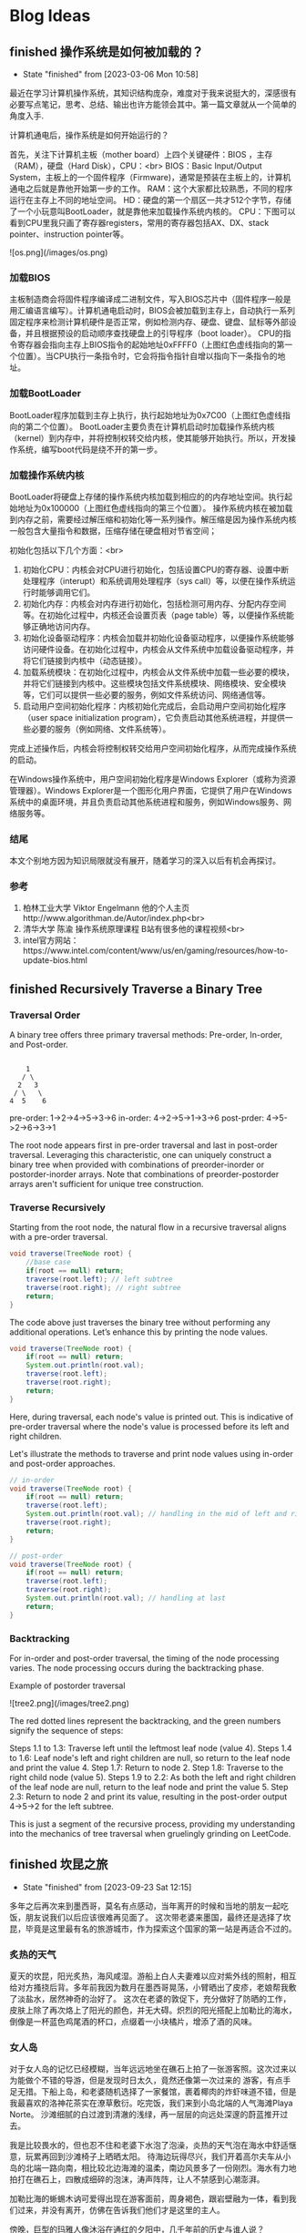 #+hugo_base_dir: ~/blog/
#+hugo_section: post
#+hugo_auto_set_lastmod: t
#+hugo_custom_front_matter: :author "Jeffery@slc"

* Blog Ideas

    
** finished 操作系统是如何被加载的？
:PROPERTIES:
:EXPORT_FILE_NAME: 操作系统是如何被加载的
:END:

- State "finished"   from              [2023-03-06 Mon 10:58]
最近在学习计算机操作系统，其知识结构庞杂，难度对于我来说挺大的，深感很有必要写点笔记，思考、总结、输出也许方能领会其中。第一篇文章就从一个简单的角度入手.

计算机通电后，操作系统是如何开始运行的？

首先，关注下计算机主板（mother board）上四个关键硬件：BIOS ，主存（RAM），硬盘（Hard Disk），CPU：<br>
BIOS：Basic Input/Output System，主板上的一个固件程序（Firmware)，通常是预装在主板上的，计算机通电之后就是靠他开始第一步的工作。
RAM：这个大家都比较熟悉，不同的程序运行在主存上不同的地址空间。
HD：硬盘的第一个扇区一共才512个字节，存储了一个小玩意叫BootLoader，就是靠他来加载操作系统内核的。
CPU：下图可以看到CPU里我只画了寄存器registers，常用的寄存器包括AX、DX、stack pointer、instruction pointer等。

![os.png](/images/os.png)

*** 加载BIOS
主板制造商会将固件程序编译成二进制文件，写入BIOS芯片中（固件程序一般是用汇编语言编写）。计算机通电启动时，BIOS会被加载到主存上，自动执行一系列固定程序来检测计算机硬件是否正常，例如检测内存、硬盘、键盘、鼠标等外部设备，并且根据预设的启动顺序查找硬盘上的引导程序（boot loader）。
CPU的指令寄存器会指向主存上BIOS指令的起始地址0xFFFF0（上图红色虚线指向的第一个位置）。当CPU执行一条指令时，它会将指令指针自增以指向下一条指令的地址。

*** 加载BootLoader
BootLoader程序加载到主存上执行，执行起始地址为0x7C00（上图红色虚线指向的第二个位置）。
BootLoader主要负责在计算机启动时加载操作系统内核（kernel）到内存中，并将控制权转交给内核，使其能够开始执行。所以，开发操作系统，编写boot代码是绕不开的第一步。

*** 加载操作系统内核
BootLoader将硬盘上存储的操作系统内核加载到相应的的内存地址空间。执行起始地址为0x100000（上图红色虚线指向的第三个位置）。
操作系统内核在被加载到内存之前，需要经过解压缩和初始化等一系列操作。解压缩是因为操作系统内核一般包含大量指令和数据，压缩存储在硬盘相对节省空间；

初始化包括以下几个方面：<br>
1. 初始化CPU：内核会对CPU进行初始化，包括设置CPU的寄存器、设置中断处理程序（interupt）和系统调用处理程序（sys call）等，以便在操作系统运行时能够调用它们。
2. 初始化内存：内核会对内存进行初始化，包括检测可用内存、分配内存空间等。在初始化过程中，内核还会设置页表（page table）等，以便操作系统能够正确地访问内存。
3. 初始化设备驱动程序：内核会加载并初始化设备驱动程序，以便操作系统能够访问硬件设备。在初始化过程中，内核会从文件系统中加载设备驱动程序，并将它们链接到内核中（动态链接）。
4. 加载系统模块：在初始化过程中，内核会从文件系统中加载一些必要的模块，并将它们链接到内核中。这些模块包括文件系统模块、网络模块、安全模块等，它们可以提供一些必要的服务，例如文件系统访问、网络通信等。
5. 启动用户空间初始化程序：内核初始化完成后，会启动用户空间初始化程序（user space initialization program），它负责启动其他系统进程，并提供一些必要的服务（例如网络、文件系统等）。

完成上述操作后，内核会将控制权转交给用户空间初始化程序，从而完成操作系统的启动。

在Windows操作系统中，用户空间初始化程序是Windows Explorer（或称为资源管理器）。Windows Explorer是一个图形化用户界面，它提供了用户在Windows系统中的桌面环境，并且负责启动其他系统进程和服务，例如Windows服务、网络服务等。

*** 结尾
本文个别地方因为知识局限就没有展开，随着学习的深入以后有机会再探讨。

*** 参考
1. 柏林工业大学 Viktor Engelmann 他的个人主页http://www.algorithman.de/Autor/index.php<br>
2. 清华大学 陈渝 操作系统原理课程 B站有很多他的课程视频<br>
3. intel官方网站：https://www.intel.com/content/www/us/en/gaming/resources/how-to-update-bios.html

** finished Recursively Traverse a Binary Tree
:PROPERTIES:
:EXPORT_FILE_NAME: recursively-traverse-a-binary-tree
:END:

*** Traversal Order
A binary tree offers three primary traversal methods: Pre-order, In-order, and Post-order.

#+BEGIN_EXAMPLE

     1
    / \
   2   3
  / \   \
 4  5    6
#+END_EXAMPLE

pre-order: 1->2->4->5->3->6  
in-order: 4->2->5->1->3->6  
post-prder: 4->5->2->6->3->1  

The root node appears first in pre-order traversal and last in post-order traversal.
Leveraging this characteristic, one can uniquely construct a binary tree when provided with combinations of preorder-inorder or postorder-inorder arrays.
Note that combinations of preorder-postorder arrays aren't sufficient for unique tree construction.

*** Traverse Recursively
Starting from the root node, the natural flow in a recursive traversal aligns with a pre-order traversal.
#+BEGIN_SRC java
  void traverse(TreeNode root) {
      //base case
      if(root == null) return;
      traverse(root.left); // left subtree
      traverse(root.right); // right subtree
      return;
  }
#+END_SRC


The code above just traverses the binary tree without performing any additional operations. Let’s enhance this by printing the node values.
#+BEGIN_SRC java
  void traverse(TreeNode root) {
      if(root == null) return;
      System.out.println(root.val); 
      traverse(root.left);
      traverse(root.right);
      return;
  }
#+END_SRC

Here, during traversal, each node's value is printed out. This is indicative of pre-order traversal where the node's value is processed before its left and right children.

Let's illustrate the methods to traverse and print node values using in-order and post-order approaches.
#+BEGIN_SRC java
  // in-order
  void traverse(TreeNode root) {
      if(root == null) return;
      traverse(root.left);
      System.out.println(root.val); // handling in the mid of left and right
      traverse(root.right);
      return;
  }
#+END_SRC


#+BEGIN_SRC java
  // post-order
  void traverse(TreeNode root) {
      if(root == null) return;
      traverse(root.left);
      traverse(root.right);
      System.out.println(root.val); // handling at last
      return;
  }
#+END_SRC


*** Backtracking
For in-order and post-order traversal, the timing of the node processing varies. The node processing occurs during the backtracking phase.

Example of postorder traversal

![tree2.png](/images/tree2.png)


The red dotted lines represent the backtracking, and the green numbers signify the sequence of steps:

Steps 1.1 to 1.3: Traverse left until the leftmost leaf node (value 4).
Steps 1.4 to 1.6: Leaf node's left and right children are null, so return to the leaf node and print the value 4.
Step 1.7: Return to node 2.
Step 1.8: Traverse to the right child node (value 5).
Steps 1.9 to 2.2: As both the left and right children of the leaf node are null, return to the leaf node and print the value 5.
Step 2.3: Return to node 2 and print its value, resulting in the post-order output 4->5->2 for the left subtree.

This is just a segment of the recursive process, providing my understanding into the mechanics of tree traversal when gruelingly grinding on LeetCode.
** finished 坎昆之旅
:PROPERTIES:
:EXPORT_FILE_NAME: 坎昆之旅
:END:

- State "finished"   from              [2023-09-23 Sat 12:15]
多年之后再次来到墨西哥，莫名有点感动，当年离开的时候和当地的朋友一起吃饭，朋友说我们以后应该很难再见面了。
这次带老婆来墨国，最终还是选择了坎昆，毕竟是这里最有名的旅游城市，作为探索这个国家的第一站是再适合不过的。

*** 炙热的天气
夏天的坎昆，阳光炙热，海风咸湿。游船上白人夫妻难以应对紫外线的照射，相互给对方搔挠后背。多年前我因为数月在墨西哥晃荡，小臂晒出了皮疹，老娘帮我敷了淡盐水，居然神奇的治好了。
这次在老婆的敦促下，充分做好了防晒的工作，皮肤上除了再次烙上了阳光的颜色，并无大碍。炽烈的阳光搭配上加勒比的海水，倒像是一杯蓝色鸡尾酒的杯口，点缀着一小块橘片，增添了酒的风味。

*** 女人岛
对于女人岛的记忆已经模糊，当年远远地坐在礁石上拍了一张游客照。这次过来以为能做个不错的导游，但是发现时日太久，竟然还像第一次过来的
游客，有点手足无措。下船上岛，和老婆随机选择了一家餐馆，裹着椰肉的炸虾味道不错，但是我最喜欢的洛神花茶实在潦草敷衍。吃完饭，我们来到小岛北端的人气海滩Playa Norte。
沙滩细腻的白过渡到清澈的浅绿，再一层层的向远处深邃的蔚蓝推开过去。

我是比较畏水的，但也忍不住和老婆下水泡了泡澡，炎热的天气泡在海水中舒适惬意，玩累再回到沙滩椅子上晒晒太阳。
待海边玩得尽兴，我们开着高尔夫车从小岛的北端一路向南，相比较北边海滩的温柔，南边风景多了一份刚烈。海水有力地拍打在礁石上，四散成细碎的泡沫，涛声阵阵，让人不禁感到心潮澎湃。

加勒比海的蜥蜴木讷可爱得出现在游客面前，周身褐色，跟岩壁融为一体，看到我们过来，并没有离开，仿佛在告诉我们他们才是这里的主人。

傍晚，巨型的玛雅人像沐浴在通红的夕阳中，几千年前的历史与谁人说？

*** 加勒比的乐园
早早起床，我们乘坐大巴前往xcarlet乐园。我多少有点忐忑，园区里有个地下溶洞游泳的项目，老婆应该很想玩，但我又比较害怕。

凌乱的思绪在进园的第一个项目中被熨烫得服服帖帖，我们开着越野车穿梭于热带雨林中，坑坑洼洼的土路颠簸走了平日的烦恼，原始的环境陡增了驾驶的乐趣。
地下溶洞没有我预设的那般可怕，老婆考虑到我的感受，并没有在溶洞水中游泳，以划船及水中徒步取而代之，水中影影绰绰能够看到一些小鱼，清凉的溶洞水让早起的我们精神更加振奋。

午饭期间，绿色的大蜥蜴时不时地得过来向游客展示自己的呆萌气质，蓝色的小鸟总是在人们离开餐桌时飞过来享受人类的残羹冷炙。

*** 导游Omar
为了更好的了解玛雅和阿兹特克文明，我们请了当地的导游，Omar一早驱车过来接上我们，第一站便去了玛雅金字塔。金字塔由灰白色的巨石组成，层层垒上去，塔顶是一座羽蛇神庙。金字塔一共四面，每面91个台阶，
算上塔顶神庙一共365级台阶。现在的金字塔已经不允许游客沿着台阶一级一级爬上去了，只能在四周观察。

上次来玩，还很年轻，对于历史和文明似乎缺乏应有的兴趣，这次竟认真的听起了导游的讲解。“玛雅人”的竞技中，胜利者被献祭；金字塔的几何设计使得太阳落山时分，金字塔一面投射出蛇影；在金字塔南面拍拍手，回声阵阵。

大概10点多游玩结束，这时载满游客的大巴车排着队往景区进发，Omar为能成功避开人群，洋洋得意，讥笑别人为失败者。在某种程度上他可能是个成功者，早年在美国开
卡车，顺便学习了英语，荣归故里后从事旅游行业，貌似干得风生水起。他的老婆是个玛雅人，会说古老的玛雅语言，有着亚洲人年轻的容颜，用他的话说是years eater。从他的身上我能看出来墨西哥人对于生死的达观。
不久之前，他的一个女儿因病离世，但Omar看起来并没有沉浸在失去爱女的悲痛中，还是有说有笑，他对我说，女儿虽然去世了，但她还爱着我。

下午，导游带我们去了一个天坑（cenote，天然水井），坑很大，深蓝的井水神秘平静，人还没下水，便联想到下面的万丈深渊。我们换上救生衣，带着一丝丝忐忑下水了，我还是谨慎地只敢在岸边踩着石头划划水，看看水中巴掌大点的
鲶鱼游来游去。老婆水性好些，游了个来回。

午饭是在玛雅村落中一户人家中解决的，这户人家的主人好像是Omar的老相识了，之前在餐厅打工，在Omar的鼓励下回乡创业，搞起了“乡村经济”。我们二人对于这顿午饭很是满意，现烤的猪肋排香嫩多汁，村民自制的南瓜籽酱给原本
就美味的taco增添了更多的香气。

最后一天，我俩在酒店的海滩静静地躺了一下午，听听海浪，晒晒太阳，海天一线，安神去乏。坎昆之旅会是未来墨国探索的又一个新的开始。

** finished 0-1 Knapsack Problem
:PROPERTIES:
:EXPORT_FILE_NAME: 0-1-knapsack-problem
:END:


- State "finished"   from              [2023-10-01 Sun 23:15]
*** Introduction to the 0-1 Knapsack Problem

The 0-1 Knapsack problem is a classic optimization problem. Imagine you have a bag with a certain weight capacity, and you have a set of items, each with its own weight and value.
The problem is to determine which items to include in the bag to maximize its total value without exceeding its weight capacity.

*** Brute Force
The simplest way to tackle the 0-1 Knapsack problem is using a brute-force method. Here, we evaluate every possible combination of items:

For each item, we can either choose to include it in the bag or leave it out, leading to two choices for each item.
This decision-making can be visualized as a binary tree structure, where each node represents a choice, and each level of the tree corresponds to an item.
Given n items, the total number of combinations is 2^n, leading to a time complexity of O(2^n).

#+BEGIN_SRC java
       class Solution_bruteforce {
	  int maxValue = 0;
	  int[] weights;
	  int[] values;
	  int bagCapacity;

	   public void bruteforce(int[] weights, int[] values, int bagCapacity) {
	      this.weights = weights;
	      this.values = values;
	      this.bagCapacity = bagCapacity;
	      dfs(0, 0, 0);
	      System.out.println(maxValue);
	  }

	  private void dfs(int n, int curValue, int curWeight) {
	      //base case
	      if(curWeight > bagCapacity) return;

	      if(n == weights.length) {
		  maxValue = Math.max(maxValue, curValue);
		  return;
	      }

	      maxValue = Math.max(maxValue, curValue);

	      // choose the Nth item
	      dfs(n + 1,  curValue + values[n], curWeight + weights[n]);
	      // not choose the nth item
	      dfs(n + 1, curValue , curWeight);
	  }
      }

#+END_SRC

*** Dynamic Programming with 2D dp array
Dynamic Programming (DP) offers a more efficient way to solve the problem. Instead of recalculating results, we store them in a table (usually a 2D array) and refer back to them when needed:

dp[i][j] denotes the maximum value that can be obtained using the first i items, considering a bag capacity of j.
To populate this table, we use previously computed values, building up the solution incrementally.
This method reduces the time complexity to O(m*n), where m is the number of items and n is the bag's capacity.


#+BEGIN_SRC  java
  class Solution_dp {
      public void dp(int[] weights, int[] values, int bagCapacity) {
	  int[][] dp = new int[weights.length][bagCapacity + 1]; // means max value can be stored in bagCapacity

	  // init first column
	  for (int i = 0; i < weights.length; i++) {
	      dp[i][0] = 0;
	  }

	  // init first row
	  for (int j = 1; j <= bagCapacity; j++) {
	      dp[0][j] = (j >= weights[0]) ? values[0] : 0;
	  }

	  for (int i = 1; i < weights.length; i++) {
	      for (int j = 1; j <= bagCapacity; j++) {
		  dp[i][j] = Math.max(dp[i - 1][j],
			  (j >= weights[i]) ? dp[i - 1][j - weights[i]] + values[i] : dp[i - 1][j]);
	      }
	  }

	  // print the dp array
	  for (int i = 0; i < weights.length; i++) {
	      for (int j = 0; j <= bagCapacity; j++) {
		  System.out.print(dp[i][j] + " ");
	      }
	      System.out.println();
	  }
      }
  }
#+END_SRC

*** Dynamic Programming with 1D dp array
Observing the 2D DP solution, a pattern emerges. The value in a cell only depends on values from the previous row( dp[i][j] = max( dp[i -1][j], dp[i - 1][j - weights[i]] + values[i]))) : 

This observation allows us to compress the 2D table into a 1D array, further reducing space complexity.
The idea is to process the items one by one, and for each item, iterate through the array in reverse (must do it in reverse order of weight, for not overwriting the previous state)), updating its values.

#+BEGIN_SRC java
   class Solution_dp_compress {
        public void dp_compress(int[] weights, int[] values, int bagCapacity){
            int[] dp = new int[bagCapacity + 1];
            int n = weights.length;
            // init dp
            for(int i = 0; i < n; i++) {
                dp[i] = 0;
            }

            for(int i = 0; i < n; i++) {
                for(int j = bagCapacity; j >=0; j--) {
                    dp[j] = Math.max(dp[j], (j - weights[i] >=0)? dp[j - weights[i]] + values[i]:0);
                }
            }
            System.out.println(dp[dp.length - 1]);
        }
    }

#+END_SRC

*** Test Results
#+BEGIN_SRC java
  public static void main(String[] args) {
	// three objects: 0, 1, 2
	int[] weights = { 1, 3, 4 };
	int[] values = { 15, 20, 30 };
	int bagCapacity = 4;

       Solution_bruteforce s2 = new Solution_bruteforce();
       s2.bruteforce(weights, values, bagCapacity);
       // result: 35


       Solution_dp s = new Solution_dp();
       s.dp(weights, values, bagCapacity);
       // print out:
       /*
	 0 15 15 15 15 
	 0 15 15 20 35 
	 0 15 15 20 35
       ,*/

       Solution_dp_compress s3 = new Solution_dp_compress();
       s3.dp_compress(weights, values, bagCapacity);
       // result: 35
  }

#+END_SRC


*** Leetcode 474. Ones and Zeroes
#+BEGIN_EXAMPLE
You are given an array of binary strings strs and two integers m and n.
Return the size of the largest subset of strs such that there are at most m 0's and n 1's in the subset.
A set x is a subset of a set y if all elements of x are also elements of y.

Example 1:
Input: strs = ["10","0001","111001","1","0"], m = 5, n = 3
Output: 4
Explanation: The largest subset with at most 5 0's and 3 1's is {"10", "0001", "1", "0"}, so the answer is 4.
Other valid but smaller subsets include {"0001", "1"} and {"10", "1", "0"}.
{"111001"} is an invalid subset because it contains 4 1's, greater than the maximum of 3.

#+END_EXAMPLE

The problem of selecting binary strings with a constraint on the number of zeros and ones is a twist on the 0-1 Knapsack problem:

Instead of a single weight capacity, we now have two: m for the number of zeros and n for the number of ones.
The 2D DP array dp[i][j] now represents the maximum number of strings that can be formed with i zeros and j ones..

#+BEGIN_SRC java
  class Solution {
    public int findMaxForm(String[] strs, int m, int n) {
        int[][] dp = new int[m + 1][n + 1];
        for(int i = 0; i < strs.length; i++) {
            int[] nums = getZerosNOnes(strs[i]);
            for(int j = m; j >=0; j--) {
                for(int k = n; k>=0; k--) {
                    int thisState = (j - nums[0] >= 0 && k - nums[1] >= 0)? dp[j - nums[0]][k - nums[1]] + 1 : 0; // if i is chosen, the size is incremented by one
                    dp[j][k] = Math.max(dp[j][k], thisState); // dynamic formula
                }
            }
        }

        return dp[m][n];
    }

    private int[] getZerosNOnes(String str) {
        int zeros = 0, ones = 0;
        for(char c : str.toCharArray()) {
            if(c == '0') {
                zeros++;
            }else{
                ones++;
            }
        }
        return new int[]{zeros, ones};
    }
}
#+END_SRC

** finished Three.js Fundamentals
:PROPERTIES:
:EXPORT_FILE_NAME: three-dot-js-fundamentals
:END:

- State "finished"   from              [2023-10-04 Wed 11:39]
This blog post is primarily intended to document my learning journey with three.js.
At its core, this framework is a JavaScript library built on top of WebGL, designed to help developers efficiently create 3D models and scenes.
Here are some fundamental concepts and code snippets:

*** Primary Classes
First, let's take a glance at the structural diagram:
![structure.png](/images/threejsBasics/structure.png)

**** Renderer
As seen from the above structural diagram, right at the top is the Renderer object.
The renderer is responsible for continuously rendering images to the browser's canvas.
It takes in a camera and a scene as its parameters. In essence, it renders (or draws) the portion of the 3D scene that
lies within the camera's frustum onto Ca canvas, presenting it as a 2D image.

**** Scene
The scene object is akin to a movie set. It contains actors, props, backgrounds, lights, and more.
However, it's crucial to note that the scene class and the camera class are paralleled.
There's no need to add the camera to the scene. Objects added to a scene, or the children of the scene, are positioned and oriented relative to their parent.

**** Camera
The camera object captures the scene. Its settings, such as the field of view, near position, and far position, can be adjusted.
![camera1.png](/images/threejsBasics/camera1.png)
This overhead view gives a clearer perspective on the relative positions of the camera and scene objects on the coordinate axes.
![camera2.png](/images/threejsBasics/camera2.png)
By default, the camera looks down the -Z axis with +Y up. If our mesh is positioned at the origin, we'd need to move the camera slightly back from the origin
to view anything.

#+BEGIN_SRC Javascript
camera.position.z = positive number;
#+END_SRC

**** Mesh
Mesh objects represent the pairing of specific Geometry with a Material. Both Material and Geometry can be associated with multiple Mesh objects.
#+BEGIN_SRC Javascript
    const cube = new THREE.Mesh(boxGeometry, material);
#+END_SRC
The cube example above demonstrates the constructor of a mesh, requiring a boxGeometry and a material object.

**** Geometry
Geometries symbolize the vertex data of objects like spheres, cubes, planes, animals, humans, trees, buildings, and more.
Three.js offers numerous built-in geometry primitives, but you can also create custom geometries or load geometries from files.

#+BEGIN_SRC Javascript
  // Data of a box
    const boxWidth = 1;
    const boxHeight = 1;
    const boxDepth = 1;
    const boxGeometry = new THREE.BoxGeometry(boxWidth, boxHeight, boxDepth);
#+END_SRC

**** Material
Materials depict the surface properties employed for drawing geometries.
This includes attributes like the color and shininess. A Material can also reference Texture objects, which can, for instance,
wrap an image onto a geometry's surface.

**** Texture
Textures typically symbolize images loaded from image files, generated from a canvas, or rendered from another scene.

**** Light
The Light object is relatively straightforward. Three.js has embedded types of light sources such as point light, ambient light, and directional light, among others.

*** Animation
Without it, the rendered content in the browser would just be a static 2D image. The browser provides a function called requestAnimationFrame
that forms a so-called render loop by accepting a drawing callback function. In essence, it continuously draws images frame-by-frame on the canvas.
Suppose your browser operates at 60 frames per second. That means it refreshes roughly every 16ms. When you invoke requestAnimationFrame(callback),
you're essentially making a request to the browser to execute the callback after this 16ms duration.
It's merely a reservation at this point, as requestAnimationFrame operates asynchronously and doesn't disrupt subsequent code execution.

#+BEGIN_SRC Javascript
    const animate = (currTime ) => {
        requestAnimationFrame(animate);
        cube.rotation.y += 0.01;
        renderer.render(scene, camera);
    }
    animate();
#+END_SRC

The code above demonstrates continuously rotating a cube around the y-axis.

*** Details
Lastly, a quick detail from the documentation to touch upon:
A canvas's internal size, often termed its drawing buffer size, can be set in three.js by calling renderer.setSize.
So, what size should we opt for? The obvious answer is "the same size the canvas is displayed".

Using my code as an example:
#+BEGIN_SRC Javascript
   const renderer = new THREE.WebGLRenderer({ antialias: true });
   renderer.setSize(window.innerWidth, window.innerHeight);
   document.body.appendChild(renderer.domElement); // domElement is the canvas returned from the renderer
#+END_SRC

When you call renderer.setSize(window.innerWidth, window.innerHeight), you're essentially instructing THREE.js: “I want the 3D content I'm rendering
to fill the entire browser window, and I'd like the size of the <canvas> element itself to be adjusted to this size.”
This ensures that your 3D content appears both clear and undistorted in the browser window.
** finished Functions in Kotlin
:PROPERTIES:
:EXPORT_FILE_NAME: functions-in-kotlin
:END:


- State "finished"   from              [2023-10-10 Tue 12:24]
In this post, I aim to summarize the essential aspects of function syntax in Kotlin. While this post touches upon some commonly used functionalities, especially in Android development,
it doesn't delve deep into the advanced usages.

*** Regular Functions
Regular functions are the basic building blocks. Here's a simple function that compares the lengths of two strings:

#+BEGIN_SRC kotlin
fun compare(a: String, b: String): Boolean {
    return a.length < b.length
}
#+END_SRC

It's necessary to specify the types of parameters. However, the return type can often be inferred by the compiler.

**** Default Arguments
Functions can have default values for their parameters. For instance:

#+BEGIN_SRC kotlin
fun compare(a: String = "hello", b: String = "hi"): Boolean {
    return a.length < b.length
}
#+END_SRC

This allows you to call the function as `compare()` or `compare("hi", "hello")`.

*** Single-expression Functions
For functions comprising just a single expression, you can drop the curly braces and use the `=` symbol:

#+BEGIN_SRC kotlin
fun double(x: Int): Int = x * 2
#+END_SRC

Moreover, if the compiler can infer the return type, you can omit it:

#+BEGIN_SRC kotlin
fun double(x: Int) = x * 2
#+END_SRC

*** Generic Functions
Generics enable functions to operate on different data types, ensuring code reusability and type safety.

#+BEGIN_SRC kotlin
fun <T> printMe(value: T) {
    println(value)
}

// You can call the function with any data type:
printMe("Hello")
printMe(25)
#+END_SRC

*** Lambdas
In Kotlin, functions are first-class, meaning they can be stored in variables, passed around, and returned from other functions.

**** Defining Function Types
Function types can be defined similar to other types:

#+BEGIN_SRC kotlin
val onClick: () -> Unit = { println("hello") }
#+END_SRC

Here, `onClick` is a variable of a function type. This function takes no arguments and returns `Unit` (similar to `void` in other languages).

**** Lambda Expressions
Lambda expressions, or simply lambdas, represent small chunks of code. They can be used primarily to define inline functions. The syntax is concise:

#+BEGIN_SRC 
val sum: (Int, Int) -> Int = { x, y -> x + y }
#+END_SRC

In this lambda:
- The expression is enclosed in curly braces.
- The parameter types can be omitted if they can be inferred.
- The lambda body follows the `->` symbol.
- If the return type isn't `Unit`, the last expression is taken as the return value.

**** Trailing Lambdas
A nifty Kotlin feature is the ability to move lambdas out of parentheses if they're the last argument in a function call:

#+BEGIN_SRC kotlin
fun foo(x: String, y: String, z: (a: String, b: String) -> Boolean) {
    println(z(x,y))
}
foo("hi", "hello") { a, b -> a.length < b.length }
#+END_SRC

** finished Fundamentals of Git
:PROPERTIES:
:EXPORT_FILE_NAME: fundamentals-of-git
:END:

- State "finished"   from              [2023-11-08 Wed 17:51]
Explore some essential aspects of the version control tool Git.

*** Concept
Initially, as a newcomer, I confused Git with GitHub (a platform), not realizing Git is fundamentally a local tool. Some refer to it as a version control tool, a file system, or even a database with key-value pairs.

To harness its capabilities, it's crucial to understand the primary command:
#+BEGIN_EXAMPLE
git init
#+END_EXAMPLE

This command will automatically create a .git folder for us under your working directory. The magic .git folder contains all the infomations of your local repo. If you delete it, your working
directory is not regarded as a git directory.

Let's dive into the .git folder. Below is my example, and I will mainly talk about the objetcs folder which contains all the commit objects, tree objetcs(directory) and blob objects(file content).

#+BEGIN_EXAMPLE

// all the files and sub folders under .git directory
-rw-r--r--@  1 tacodaddy  staff   35 Nov  8 10:58 COMMIT_EDITMSG
-rw-r--r--@  1 tacodaddy  staff   21 Nov  8 11:19 HEAD
-rw-r--r--   1 tacodaddy  staff   41 Feb 22  2023 ORIG_HEAD
-rw-r--r--   1 tacodaddy  staff  307 Feb 22  2023 config
-rw-r--r--   1 tacodaddy  staff   73 Feb 22  2023 description
drwxr-xr-x  15 tacodaddy  staff  480 Feb 22  2023 hooks
-rw-r--r--@  1 tacodaddy  staff  449 Nov  8 11:19 index
drwxr-xr-x   3 tacodaddy  staff   96 Feb 22  2023 info
drwxr-xr-x   4 tacodaddy  staff  128 Feb 22  2023 logs
drwxr-xr-x  31 tacodaddy  staff  992 Nov  8 10:58 objects
-rw-r--r--   1 tacodaddy  staff  112 Feb 22  2023 packed-refs
drwxr-xr-x   5 tacodaddy  staff  160 Feb 22  2023 refs

// part of the sub folders under .git/objects/
drwxr-xr-x@ 3 tacodaddy  staff   96 Nov  8 10:58 02
drwxr-xr-x  3 tacodaddy  staff   96 Feb 22  2023 06
drwxr-xr-x@ 3 tacodaddy  staff   96 Nov  8 10:58 07
drwxr-xr-x  3 tacodaddy  staff   96 Feb 22  2023 09
drwxr-xr-x  3 tacodaddy  staff   96 Feb 22  2023 19
#+END_EXAMPLE

Folders in objects are named using the first two characters of the 40-character SHA-1 hash of a Git object.
All Git objects, including blobs, trees, and commits, are uniquely identified by a 40-character hexadecimal string.

For instance, under folder 02, there's a file:
#+BEGIN_EXAMPLE
56b3b6f9d60a265d66a32bd3f238cd9f21d517

// combine 02 with the value above
0256b3b6f9d60a265d66a32bd3f238cd9f21d517

// and then decompress the file

❯ git cat-file -p 0256b3b6f9d60a265d66a32bd3f238cd9f21d517
tree 07fa58c37c411f8d9ffe9838af2b03735c845b31
parent 73ea321851ff2390c520a0cb8b2552efcae7852f
author Jeffery18-hub <ljzmcs@gmail.com> 1699466287 -0700
committer Jeffery18-hub <ljzmcs@gmail.com> 1699466287 -0700

modify test.text file, add Jeffery
#+END_EXAMPLE


This file under folder 02 is a commit object which is snapshot your project. Tree is the project structure which you can see by decompress.

#+BEGIN_EXAMPLE
❯ git cat-file -p 07fa58c37
100644 blob 259148fa18f9fb7ef58563f4ff15fc7b172339fb	.gitignore
100644 blob 066204b8085bbb3cc45baca943dcc6f31d9b3f91	README.md
100644 blob 09436c0302a7aca747cbe85936b74ed8aa760f60	helloFromMain.cpp
100644 blob 681c281095180933698877e8b3ee11bf42be546d	output.txt
100644 blob f4d7ea5e7bba9c9d92711770e0064ade060f9949	test.txt
#+END_EXAMPLE

The 'parent' tag indicates the preceding commit.
A common query: How can I determine if a document is a blob, tree, or commit?

#+BEGIN_EXAMPLE
git cat-file -t <sha1>
#+END_EXAMPLE

So `git cat-file` is a really useful command if you want to dig the rabbit hole of your project version history. Flag `-p` means pretty print and `-t` shows object type.


*** Fours Areas

Understanding the four key areas - working directory, staging area, local repository, and remote repository- is crucial.

`git add` moves changes to the staging area. `git commit` then commits these changes from staging to the local repository (located in the .git folder).

Committing creates a snapshot of your project, encompassing file contents, directory trees, and metadata like time and committer. It yields a commit object linking to your latest commit.

#+BEGIN_COMMENT
    |C|<------|B| <-------|A|
init commit           newst commit
#+END_COMMENT

Each commit acts like a node pointing to its predecessor.


*** Branches and Head

Different branches in Git means different pointers to versions.

![branches.png](/images/branches.png)

Creating a new branch is akin to creating a new pointer. When committing across multiple branches, how does Git know which branch to commit to? Here, the HEAD pointer comes into play.

HEAD typically points to the latest commit on the current branch but can be redirected to earlier commits if needed.

![head.png](/images/head.png)


*** Conclusion

While many tutorials offer Git commands, truly understanding Git requires diving beneath the surface.
A deeper comprehension of its inner workings can be invaluable in navigating complex scenarios.

** finished Leetcode 198.House Robber
:PROPERTIES:
:EXPORT_FILE_NAME: leetcode-198-dot-house-robber
:END:


- State "finished"   from              [2024-04-25 Thu 23:02]
Here are two approaches to solving the classic "House Robber" problem: Recursion + Backtracking, and Iteration. Both methods apply dynamic programming effectively, albeit in different ways.

*** Solution One (Recursion + Backtracking)
This solution I found online (author: labuladong) uses recursion and backtracking. I am not sure if this counts as dynamic programming.

**** Basic Idea
1. Standing in front of the i-th house, the robber has two options: rob it and jump to the i + 2-th house to avoid being caught, or don’t rob it and move to the i + 1-th house.
2. Recursive function definition: The parameters are the nums array and the starting index. The return value is the maximum value that can be obtained from the starting index. The recursion stops when the index is greater than or equal to the length of nums, meaning there are no more houses.
3. Below, I drew a recursion tree based on the example -> nums = [1,2,3,1]. The green arrows represent robbing, the red arrows represent not robbing, the blue arrows represent returning values to the upper layer of recursion, and the black dashed circles represent exceeding the maximum index of the house, meaning such a node doesn’t exist.
   For the top node with a value of 1, you can see that the left tree returns a value of 3, and the right side also returns 3. So, at this initial stage, if the robber chooses to rob, the maximum value is 4, and if not, the maximum value is 3.
   [!tree1.png](/images/houseRobber/tree1.png)
4. The Python implementation is as follows:
   #+BEGIN_SRC python
      class Solution:
         def __init__(self):
	     self.memo = [] # memory list to avoid duplicate computing

         def rob(self, nums: List[int]) -> int:
	     if len(nums) == 1: 
	         return nums[0]

	     # initialize the memory list with values -1
	     self.memo = [-1] * len(nums)

	     return self.recursion(nums, 0)

         def recursion(self, nums, start):
	     if start > len(nums) - 1:
	         return 0

	     if self.memo[start] != -1: 
	         return self.memo[start]

	     res = max(self.recursion(nums, start + 2) + nums[start], 
		       self.recursion(nums, start + 1))

	     self.memo[start] = res

	     return res
   #+end_src 
5. From the Python code, you can see that it uses pruning. The purple marks in the diagram below show two identical nodes, which are the houses with a value of 3. If no pruning is done, the maximum value will be recalculated, increasing the complexity. Therefore, the code includes a memo array to check whether a node has been computed before. If it has, it directly returns the value without continuing recursion.
[!tree2.png](/images/houseRobber/tree2.png)


*** Solution Two (Iteration)
The solution I came up with myself seems more in line with the idea of dynamic programming (in my opinion). It is based on past states, establishes a state transition equation, and then deduces the current state, ultimately obtaining the maximum value through iteration.

**** Basic Idea
1. Standing at the current node, i.e., the i-th house, if the robber robs, then the adjacent left house cannot be robbed. The maximum value corresponding to the i-th house is based on the maximum value of the i - 2-th house; if not robbing, then the maximum value of the i-th house is based on the i - 1-th house.
2. Initialize the dp array, where dp[0] = nums[0], dp[1] = max(nums[1], dp[0]).
3. State transition equation: dp[i] = max(dp[i - 1], dp[i - 2] + nums[i]).
4. The final maximum value obtained is dp[len(nums) - 1].
The code is as follows:
#+BEGIN_SRC python
  class Solution:
    def rob(self, nums: List[int]) -> int:
        if len(nums) == 1: 
            return nums[0]

        dp = [0] * len(nums)
        dp[0] = nums[0]
        dp[1] = max(dp[0], nums[1])
        for i in range(2, len(nums)):
            dp[i] = max(dp[i - 1], dp[i - 2] + nums[i])
        
        return dp[-1]
#+END_SRC

I still prefer iteration because, firstly, the code is more concise, and secondly, it requires less space.


The English part of this blog is translated by chatGPT and below is the original Chinese version.

经典动态规划题目了，两种解决思路：

*** 解法一（递归 + 回溯）
这是我网上看到的题解（作者：labuladong），是采用递归和回溯的思路，但我不是很确定这是不是算作动态规划。

**** 基本思路
1. 强盗站在第i个house前，如果选择抢劫，为了避免被抓，就要跳到第i + 2个房间；不抢，则跳至第i + 1个房间。
2. 递归函数定义：参数一个是nums数组，一个是起始index， 返回值为基于起始index，能够获取的最大价值。 递归退出：在index大于等于nums的长度，返回0，也就是不存在对应的house了。
3. 下面我根据题目的例子[1,2,3,1], 手绘了递归树，其中绿色箭头表示rob，红色箭头表示不去rob，蓝色箭头表示向上一层递归返回值，黑色虚线圆圈表示超过了house最大index，不存在这样一个节点。
对于最顶层的值为1的节点，可以看到左树的返回值为3，右边同样为3，那么如果在这个起始阶段，robber选择抢劫的话，最大价值为4，不抢劫的话最大价值就为3。
[tree.png]()
4. python实现的代码如下
   #+BEGIN_SRC python
      class Solution:
     def __init__(self):
	 self.memo = [] # memory list to avoid duplicate computing

     def rob(self, nums: List[int]) -> int:
	 if len(nums) == 1: 
	     return nums[0]

	 # init the memory list with values -1
	 self.memo = [-1] * len(nums)

	 return self.recursion(nums, 0)

     def recursion(self, nums, start):
	 if start > len(nums) - 1:
	     return 0

	 if self.memo[start] != -1: 
	     return self.memo[start]

	 res = max(self.recursion(nums, start + 2) + nums[start], 
		     self.recursion(nums, start + 1))

	 self.memo[start] = res

	 return res
   #+end_src 
5. 从python代码可以看到其使用了剪支操作，下图紫色标记出来两个相同的节点，也就是价值为3的房子，如果不做任何剪支的话就会重复计算最大值，增加了复杂度，所以代码中加入了memo数组，用于判断该节点之前是否被计算过，如果计算过就直接返回，不再继续递归。

*** 解法二（迭代）
我自己想出来的题解比较符合动态规划思想（自我感觉），基于过去的状态，建立状态转移方程，进而推导出当前状态，最终通过迭代方式取得最大价值。

**** 基本思路
1. 站在当前节点，也就是说第i个house，robber如果抢劫，那么相邻左边的house就不能抢，第i个house对应的最大价值，是基于第i - 2的最大价值得来的；如果不抢劫，则第i个house对应的最大价值，是基于第i - 1个house得来的
1. 初始化dp数组，其中dp[0] = nums[0], dp[1] = max(nums[1], dp[0])
2. 状态转移方程： dp[i] = max(dp[i - 1], dp[i - 2]+ nums[i])
3. 最后求得的最大价值就是dp[len(nums) - 1]
代码如下：
#+BEGIN_SRC python
  class Solution:
    def rob(self, nums: List[int]) -> int:
        if len(nums) == 1: 
            return nums[0]

        dp = [0] * len(nums)
        dp[0] = nums[0]
        dp[1] = max(dp[0], nums[1])
        for i in range(2, len(nums)):
            dp[i] = max(dp[i - 1], dp[i - 2] + nums[i])
        
        return dp[-1]
#+END_SRC

我还是比较喜欢迭代，一是代码更加简洁，二是空间开销更少。

** finished Top K Frequent Elements and Heapq in Python
:PROPERTIES:
:EXPORT_FILE_NAME: top-k-frequent-elements-and-heapq-in-python
:END:

*** Heapq in Python
This module provides an implementation of the heap queue algorithm, also known as the priority queue algorithm.

Heaps are binary trees for which every parent node has a value less than or equal to any of its children.
This implementation uses arrays for which heap[k] <= heap[2*k+1] and heap[k] <= heap[2*k+2] for all k, counting elements from zero.

For the sake of comparison, non-existing elements are considered to be infinite. The interesting property of a heap is that its smallest element is always the root, heap[0].


**** Key Methods in Heapq
1. initialzaiton
2. heappush
3  heappop

Let's delve into the code snippets.  

'''
    1. python stl only has min heap, which is called heapq.
    2. As we all know min +heap(tree structure) is a way to realize adt priority queue,
'''


'''two ways to initialize the heap'''
# first method
pq = [] # empty 

heappush(pq, 1)
heappush(pq, 2)
heappush(pq, 0)

print(pq)

# second method with populated arrays
pq2 = [3,6,1,9,0,2]
heapify(pq2)
print(pq2)

'''init with list of tuples, compare according to the first element in tuple'''
pq3 = [(3,1), (1,2), (5,4), (0,9)]
heapify(pq3)
print(pq3)

'''heap sort '''
def heap_sort(pq):
    return [heappop(pq) for i in range(len(pq2))]

sorted_pq = heap_sort(pq2)
print(sorted_pq)

for i in range(0):
    print(i)




*** Top k elements in Leetcode

we can easily solve this problem in leetcode in less than nlogn time comlexity.

**** solution
#+BEGIN_SRC python
class Solution:
    def topKFrequent(self, nums: List[int], k: int) -> List[int]:
        map = {}
        
        # dictionary for num and counts
        for num in nums:
            map[num] = map.get(num, 0) + 1
        
        # creat priority queue
        pq = []

        # push key-value pair to pq
        for num, counts in map.items():
            heapq.heappush(pq, (counts, num)) # sort by val-> counts

            # remove the smallest count when size > k
            if len(pq) > k:
                heapq.heappop(pq)
            
        
        # get result
        res = []
        for i in pq: # i is tuple with (counts, num)
            res.append(i[1])
        
        return res
#+END_SRC


**** analysis

1. The totoal time complexity  is primarily determinded by the construction of a min heap.

2. Time complexity  of inserting a node into min heap is the height of tree, so here heappush will cost O(logk)

3. Outer loop will iterate k times and k <= n. So the total time compelxity of this solution is O(klogk).
   
** finished Implementing Stack and Queue in JavaScript
:PROPERTIES:
:EXPORT_FILE_NAME: stack-and-queue-in-javascript
:END:

- State "finished"   from              [2024-04-25 Thu 23:21]
In JavaScript, both stack and queue data structures are commonly implemented using arrays.
Here’s a brief conclusion on how to implement these structures, excluding priority queues which are slightly more complex and typically use third-party libraries.

*** Stack
Stacks follow the LIFO principle. Using JavaScript arrays, we can mimic this behavior easily.

1. create a stack
#+BEGIN_SRC javascript
  const stack = [];
#+END_SRC

2. push to the top of stack 
#+BEGIN_SRC javascript
   stack.push(0);
   stack.push(1);
   stack.push(2);

   // top side: 2 1 0
  
#+END_SRC


3. pop from the top of stack
#+BEGIN_SRC javascript
  const poped = stack.pop(); // here the poped value is 2.
#+END_SRC


*** Queue

1. create a queue
#+BEGIN_SRC javascript
  const queue = [];
#+END_SRC


2. add to the end of a queue
#+BEGIN_SRC javascript
  queue.push(0, 1, 2); // [0, 1, 2] -> 
#+END_SRC


3. pop from the front of a queue
#+BEGIN_SRC javascript
  const poped = queue.shift()
#+END_SRC


*** Priority Queue

Priority queue is a bit tricky and if you are working on leetcode questions, you can use some third-party module, like
5.4.0 version of datastructures-js/priority-queue which is recommended officially. Note that datastructures-js/priority-queue now has
new versions v6.

The Priority queue is implemented via data structure of heap, and heap is based on the array as well.

I found that using MinPriorityQueue and MaxPriorityQueue are handy. For more info about how to use them, please check the github reop link.https://github.com/datastructures-js/priority-queue/tree/v5

1. import the module(not neccessary in leetcode)
#+BEGIN_SRC javascript
  // type -> module (ES6)
    import {
    MinPriorityQueue,
    MaxPriorityQueue,
    PriorityQueue,
  } from "@datastructures-js/priority-queue";
#+END_SRC

2. enqueue
If the object you added into the queue is just a number, the implementation will use the value of number as the priority. If not, you should explicitly set the priority.

#+BEGIN_SRC javascript
  // numeric queue is pretty simple
  numericMinPriorityqueue.enqueue(1)
  numericMinPriorityqueue.enqueue(2)
  numericMinPriorityqueue.enqueue(3)

  // numericminpriorityqueue.front() == 1

  carsMinPriorityqueue.enqueue(car1, car1.price); // if car1.price == 5000
  carsMinPriorityqueue.enqueue(car2, car2.price); // if car2.price == 4000
  carsMinPriorityqueue.enqueue(car1, car3.price); // if car3.price == 6000

  // carsminpriorityqueue.front() == car2 // car2 has the cheapest price 4000

#+END_SRC

3. dequeue
`dequeue` will return the element with highest priority and pop it off from the queue,
while `front` and `back` methods just peek the element with highest and lowest priority. 
#+BEGIN_SRC javascript
  const highestNumber = numericminpriorityqueue.dequeue() // 1
  const highestCar = carsminpriorityqueue.dequeue() // car2
#+END_SRC

4. construct from a array
The array contains element-priority pairs(array of two elements)
#+BEGIN_SRC javascript
 const carsMinQueue = MinPriorityQueue.from([
  ["tesla", 90000],
  ["toyota", 50000],
  ["byd", 60000],
]);

console.log(carsMinQueue.front()); //  { priority: 50000, element: 'toyota' }
#+END_SRC

*** Miscellaneous
Array has another two methods which are super useful that need to be recorded in this post.

1. slice
#+BEGIN_SRC javascript
  const array = [1,2,3,4];
  const array_copy1 = array.slice(); // [1,2,3,4] without params, return the complete copy
  const array_copy1 = array.slice(1, ); // [2,3,4] start position, end position is null
  const array_copy1 = array.slice(1, 3); // [2,3] end index is not included 
#+END_SRC

2. splice
#+BEGIN_SRC javascript
  const array = [1,2,3,4,5]
  array.splice(1,2); // remove 2 elements from index 1 inclusivly:  array == [1,4,5] 
  array.slice(1,1,6,7); // remove one element from index 1 and insert 6 and 7: array == [1,6,7,5]  
  array.slice(1,0,8); // dont remove and insert 8 at index 1:  array == [1,8,6,7,5]
#+END_SRC
